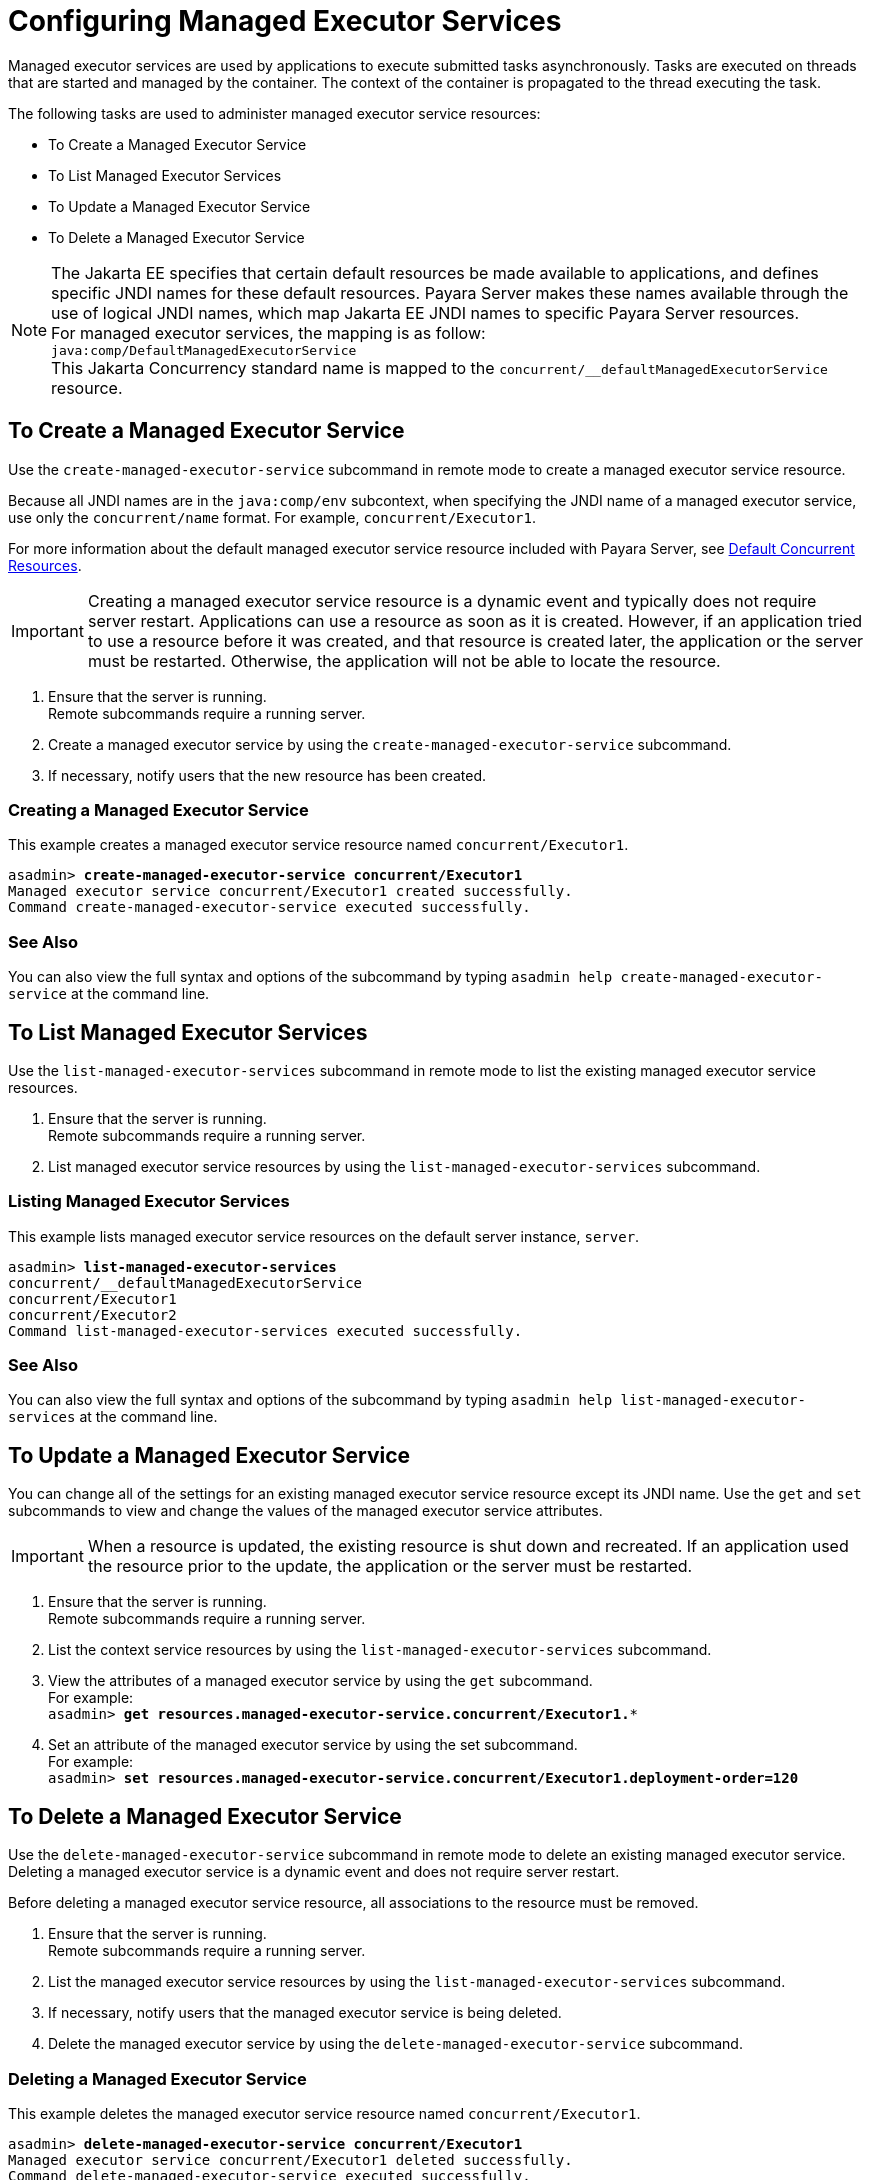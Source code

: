 [[configuring-managed-executor-services]]
= Configuring Managed Executor Services

Managed executor services are used by applications to execute submitted tasks asynchronously. Tasks are executed on threads that are started and managed by the container. The context of the container is propagated to the thread executing the task.

The following tasks are used to administer managed executor service resources:

* To Create a Managed Executor Service
* To List Managed Executor Services
* To Update a Managed Executor Service
* To Delete a Managed Executor Service

NOTE: The Jakarta EE specifies that certain default resources be made available to applications, and defines specific JNDI names for these default resources. Payara Server makes these names available through the use of logical JNDI names, which map Jakarta EE JNDI names to specific Payara Server resources. +
For managed executor services, the mapping is as follow: +
`java:comp/DefaultManagedExecutorService` +
This Jakarta Concurrency standard name is mapped to the `concurrent/__defaultManagedExecutorService` resource.

[[to-create-managed-executor-service]]
== To Create a Managed Executor Service

Use the `create-managed-executor-service` subcommand in remote mode to create a managed executor service resource.

Because all JNDI names are in the `java:comp/env` subcontext, when specifying the JNDI name of a managed executor service, use only the `concurrent/name` format. For example, `concurrent/Executor1`.

For more information about the default managed executor service resource included with Payara Server, see xref:/Technical Documentation/Payara Server Documentation/Server Configuration And Management/Concurrency Enhancements/Default Concurrent Resources.adoc[Default Concurrent Resources].

IMPORTANT: Creating a managed executor service resource is a dynamic event and typically does not require server restart. Applications can use a resource as soon as it is created. However, if an application tried to use a resource before it was created, and that resource is created later, the application or the server must be restarted. Otherwise, the application will not be able to locate the resource.

. Ensure that the server is running. +
Remote subcommands require a running server.
. Create a managed executor service by using the `create-managed-executor-service` subcommand. 
. If necessary, notify users that the new resource has been created.

=== Creating a Managed Executor Service
This example creates a managed executor service resource named `concurrent/Executor1`.
[source, shell, subs="quotes"]
----
asadmin> *create-managed-executor-service concurrent/Executor1*
Managed executor service concurrent/Executor1 created successfully.
Command create-managed-executor-service executed successfully.
----

=== See Also

You can also view the full syntax and options of the subcommand by typing `asadmin help create-managed-executor-service` at the command line.

[[to-list-managed-executor-services]]
== To List Managed Executor Services

Use the `list-managed-executor-services` subcommand in remote mode to list the existing managed executor service resources. 

. Ensure that the server is running. +
Remote subcommands require a running server. 

. List managed executor service resources by using the `list-managed-executor-services` subcommand.

=== Listing Managed Executor Services
This example lists managed executor service resources on the default server instance, `server`.
[source, shell, subs="quotes"]
----
asadmin> *list-managed-executor-services*
concurrent/__defaultManagedExecutorService 
concurrent/Executor1 
concurrent/Executor2 
Command list-managed-executor-services executed successfully.
----

=== See Also

You can also view the full syntax and options of the subcommand by typing `asadmin help list-managed-executor-services` at the command line.

[[to-update-managed-executor-services]]
== To Update a Managed Executor Service

You can change all of the settings for an existing managed executor service resource except its JNDI name. Use the `get` and `set` subcommands to view and change the values of the managed executor service attributes.

IMPORTANT: When a resource is updated, the existing resource is shut down and recreated. If an application used the resource prior to the update, the application or the server must be restarted.

. Ensure that the server is running. +
Remote subcommands require a running server.
. List the context service resources by using the `list-managed-executor-services`
subcommand.
. View the attributes of a managed executor service by using the `get` subcommand. +
For example: +
`asadmin> *get resources.managed-executor-service.concurrent/Executor1.**`
. Set an attribute of the managed executor service by using the set subcommand. +
For example: +
`asadmin> *set resources.managed-executor-service.concurrent/Executor1.deployment-order=120*`

[[to-delete-managed-executor-services]]
== To Delete a Managed Executor Service

Use the `delete-managed-executor-service` subcommand in remote mode to delete an existing managed executor service. Deleting a managed executor service is a dynamic event and does not require server restart.

Before deleting a managed executor service resource, all associations to the resource must be removed.

. Ensure that the server is running. +
Remote subcommands require a running server.
. List the managed executor service resources by using the `list-managed-executor-services`
subcommand.
. If necessary, notify users that the managed executor service is being deleted.
. Delete the managed executor service by using the `delete-managed-executor-service` subcommand.

=== Deleting a Managed Executor Service
This example deletes the managed executor service resource named `concurrent/Executor1`.

[source, shell, subs="quotes"]
----
asadmin> *delete-managed-executor-service concurrent/Executor1*
Managed executor service concurrent/Executor1 deleted successfully.
Command delete-managed-executor-service executed successfully.
----

=== See Also

You can also view the full syntax and options of the subcommand by typing `asadmin help delete-managed-executor-service` at the command line.